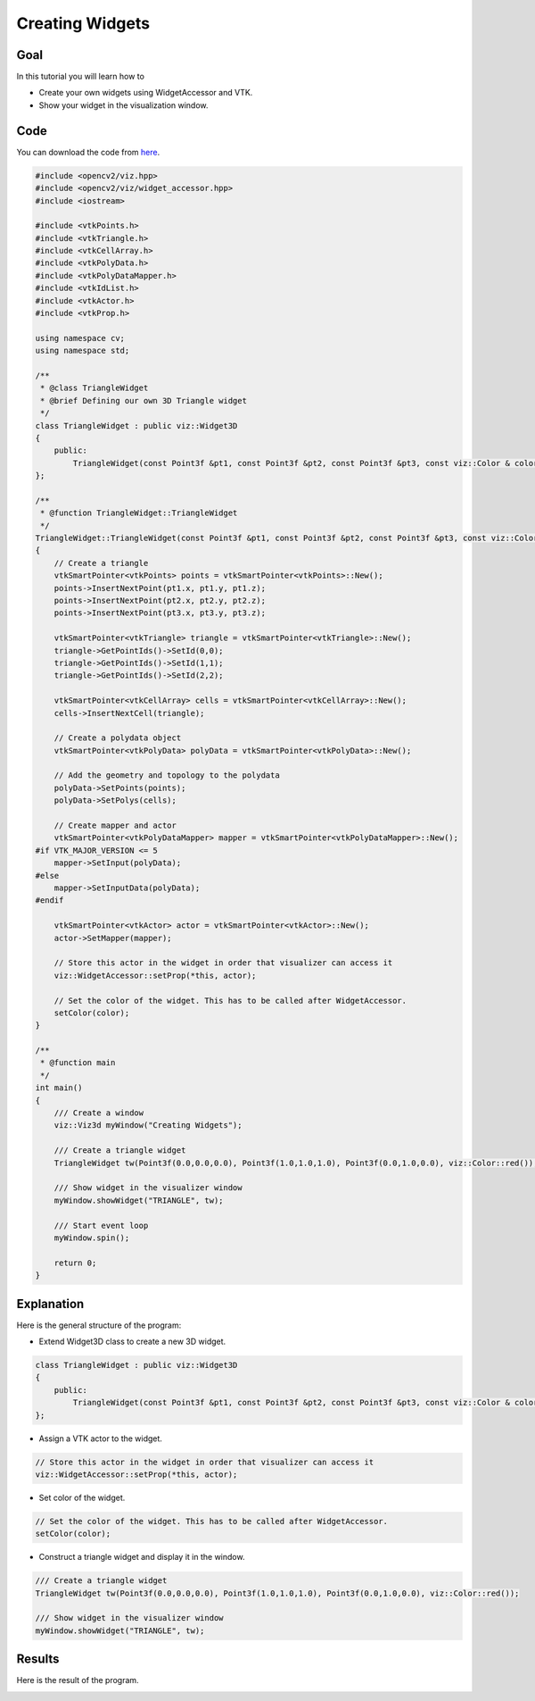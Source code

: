 .. _creating_widgets:

Creating Widgets
****************

Goal
====

In this tutorial you will learn how to

.. container:: enumeratevisibleitemswithsquare

  * Create your own widgets using WidgetAccessor and VTK.
  * Show your widget in the visualization window.

Code
====

You can download the code from `here <../../../../samples/cpp/tutorial_code/viz/creating_widgets.cpp>`_.

.. code-block:: cpp

    #include <opencv2/viz.hpp>
    #include <opencv2/viz/widget_accessor.hpp> 
    #include <iostream>

    #include <vtkPoints.h>
    #include <vtkTriangle.h>
    #include <vtkCellArray.h>
    #include <vtkPolyData.h>
    #include <vtkPolyDataMapper.h>
    #include <vtkIdList.h>
    #include <vtkActor.h>
    #include <vtkProp.h>

    using namespace cv;
    using namespace std;

    /**
     * @class TriangleWidget
     * @brief Defining our own 3D Triangle widget
     */
    class TriangleWidget : public viz::Widget3D
    {
        public:
            TriangleWidget(const Point3f &pt1, const Point3f &pt2, const Point3f &pt3, const viz::Color & color = viz::Color::white()); 
    };

    /**
     * @function TriangleWidget::TriangleWidget
     */
    TriangleWidget::TriangleWidget(const Point3f &pt1, const Point3f &pt2, const Point3f &pt3, const viz::Color & color)
    {
        // Create a triangle
        vtkSmartPointer<vtkPoints> points = vtkSmartPointer<vtkPoints>::New();
        points->InsertNextPoint(pt1.x, pt1.y, pt1.z);
        points->InsertNextPoint(pt2.x, pt2.y, pt2.z);
        points->InsertNextPoint(pt3.x, pt3.y, pt3.z);
        
        vtkSmartPointer<vtkTriangle> triangle = vtkSmartPointer<vtkTriangle>::New();
        triangle->GetPointIds()->SetId(0,0);
        triangle->GetPointIds()->SetId(1,1);
        triangle->GetPointIds()->SetId(2,2);
        
        vtkSmartPointer<vtkCellArray> cells = vtkSmartPointer<vtkCellArray>::New();
        cells->InsertNextCell(triangle);
        
        // Create a polydata object
        vtkSmartPointer<vtkPolyData> polyData = vtkSmartPointer<vtkPolyData>::New();
        
        // Add the geometry and topology to the polydata
        polyData->SetPoints(points);
        polyData->SetPolys(cells);
        
        // Create mapper and actor
        vtkSmartPointer<vtkPolyDataMapper> mapper = vtkSmartPointer<vtkPolyDataMapper>::New();
    #if VTK_MAJOR_VERSION <= 5
        mapper->SetInput(polyData);
    #else
        mapper->SetInputData(polyData);
    #endif
        
        vtkSmartPointer<vtkActor> actor = vtkSmartPointer<vtkActor>::New();
        actor->SetMapper(mapper);
        
        // Store this actor in the widget in order that visualizer can access it
        viz::WidgetAccessor::setProp(*this, actor);
        
        // Set the color of the widget. This has to be called after WidgetAccessor.
        setColor(color);
    }

    /**
     * @function main
     */
    int main()
    {        
        /// Create a window
        viz::Viz3d myWindow("Creating Widgets");
        
        /// Create a triangle widget
        TriangleWidget tw(Point3f(0.0,0.0,0.0), Point3f(1.0,1.0,1.0), Point3f(0.0,1.0,0.0), viz::Color::red());
        
        /// Show widget in the visualizer window
        myWindow.showWidget("TRIANGLE", tw);
        
        /// Start event loop
        myWindow.spin();
        
        return 0;
    }
    
Explanation
===========

Here is the general structure of the program:

* Extend Widget3D class to create a new 3D widget.

.. code-block:: cpp

    class TriangleWidget : public viz::Widget3D
    {
        public:
            TriangleWidget(const Point3f &pt1, const Point3f &pt2, const Point3f &pt3, const viz::Color & color = viz::Color::white()); 
    };
    
* Assign a VTK actor to the widget.

.. code-block:: cpp

    // Store this actor in the widget in order that visualizer can access it
    viz::WidgetAccessor::setProp(*this, actor);
    
* Set color of the widget.

.. code-block:: cpp

    // Set the color of the widget. This has to be called after WidgetAccessor.
    setColor(color);
    
* Construct a triangle widget and display it in the window.

.. code-block:: cpp

    /// Create a triangle widget
    TriangleWidget tw(Point3f(0.0,0.0,0.0), Point3f(1.0,1.0,1.0), Point3f(0.0,1.0,0.0), viz::Color::red());
    
    /// Show widget in the visualizer window
    myWindow.showWidget("TRIANGLE", tw);
    
Results
=======

Here is the result of the program.

.. image:: images/red_triangle.png
    :alt: Creating Widgets
    :align: center
